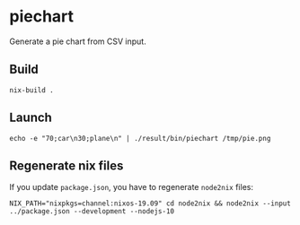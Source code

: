 * piechart
Generate a pie chart from CSV input.

** Build

#+begin_src shell
  nix-build .
#+end_src

** Launch

#+begin_src shell
  echo -e "70;car\n30;plane\n" | ./result/bin/piechart /tmp/pie.png
#+end_src

** Regenerate nix files

If you update =package.json=, you have to regenerate =node2nix= files:

#+begin_src shell
  NIX_PATH="nixpkgs=channel:nixos-19.09" cd node2nix && node2nix --input ../package.json --development --nodejs-10
#+end_src
